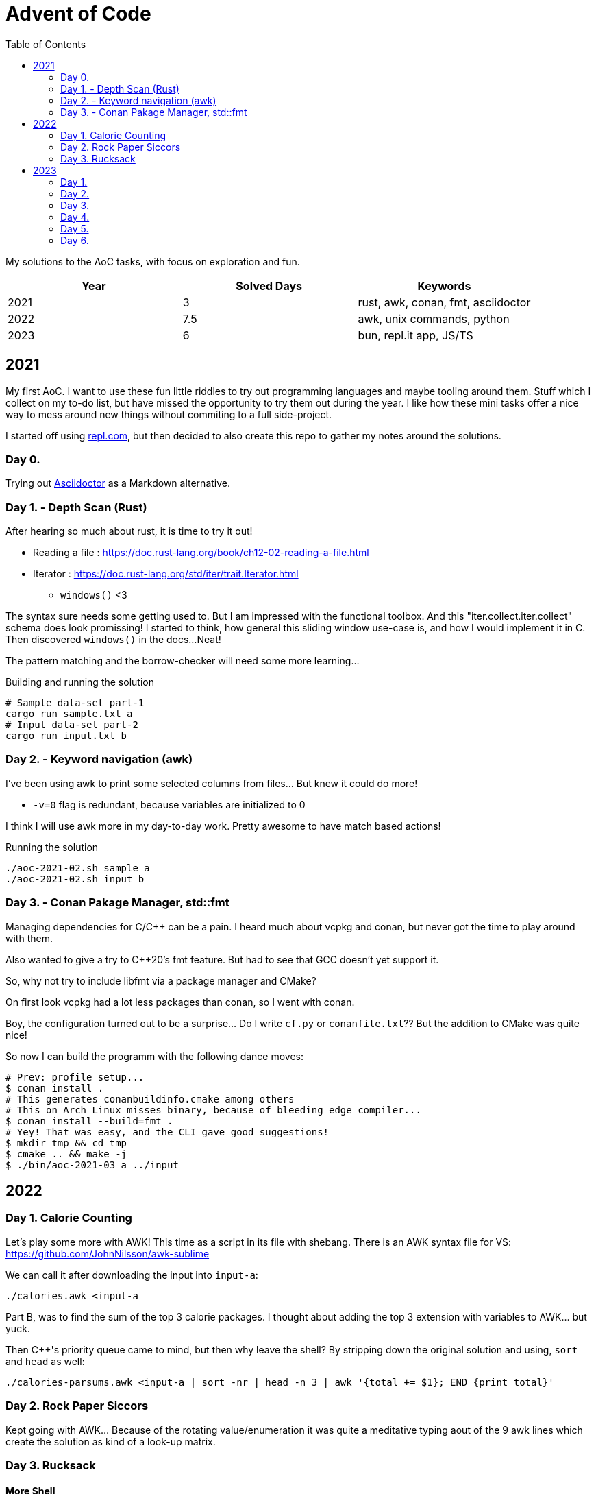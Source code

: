 = Advent of Code
:stem: asciimath
:toc:

My solutions to the AoC tasks, with focus on exploration and fun.

[cols="1,1,1"]
|===
|Year | Solved Days | Keywords

|2021
|3
|rust, awk, conan, fmt, asciidoctor

|2022
|7.5
|awk, unix commands, python

|2023
|6
|bun, repl.it app, JS/TS
|===

== 2021

My first AoC. I want to use these fun little riddles to try out programming
languages and maybe tooling around them. Stuff which I collect on my to-do
list, but have missed the opportunity to try them out during the year. I like
how these mini tasks offer a nice way to mess around new things without
commiting to a full side-project.

I started off using https://repl.com[repl.com], but then decided to also create
this repo to gather my notes around the solutions.

=== Day 0.

Trying out https://docs.asciidoctor.org/asciidoctor/latest/[Asciidoctor] as a
Markdown alternative.

=== Day 1. - Depth Scan (Rust)

After hearing so much about rust, it is time to try it out!

* Reading a file : https://doc.rust-lang.org/book/ch12-02-reading-a-file.html
* Iterator : https://doc.rust-lang.org/std/iter/trait.Iterator.html
** `windows()` <3

The syntax sure needs some getting used to. But I am impressed with the
functional toolbox. And this "iter.collect.iter.collect" schema does look
promissing! I started to think, how general this sliding window use-case is,
and how I would implement it in C. Then discovered `windows()` in the docs...
Neat!

The pattern matching and the borrow-checker will need some more learning...

.Building and running the solution
[source,bash]
----
# Sample data-set part-1
cargo run sample.txt a
# Input data-set part-2
cargo run input.txt b
----

=== Day 2. - Keyword navigation (awk)

I've been using awk to print some selected columns from files... But knew it
could do more!

* `-v=0` flag is redundant, because variables are initialized to 0

I think I will use awk more in my day-to-day work. Pretty awesome to have match
based actions!

.Running the solution
[source,bash]
----
./aoc-2021-02.sh sample a
./aoc-2021-02.sh input b
----

=== Day 3. - Conan Pakage Manager, std::fmt

Managing dependencies for C/C++ can be a pain. I heard much about vcpkg and conan,
but never got the time to play around with them.

Also wanted to give a try to C++20's fmt feature. But had to see that GCC doesn't
yet support it.

So, why not try to include libfmt via a package manager and CMake?

On first look vcpkg had a lot less packages than conan, so I went with conan.

Boy, the configuration turned out to be a surprise... Do I write `cf.py` or `conanfile.txt`??
But the addition to CMake was quite nice!

So now I can build the programm with the following dance moves:

[source,bash]
----
# Prev: profile setup...
$ conan install .
# This generates conanbuildinfo.cmake among others
# This on Arch Linux misses binary, because of bleeding edge compiler...
$ conan install --build=fmt .
# Yey! That was easy, and the CLI gave good suggestions!
$ mkdir tmp && cd tmp
$ cmake .. && make -j
$ ./bin/aoc-2021-03 a ../input
----


== 2022

=== Day 1. Calorie Counting

Let's play some more with AWK! This time as a script in its file with shebang.
There is an AWK syntax file for VS: https://github.com/JohnNilsson/awk-sublime

We can call it after downloading the input into `input-a`:
[source,bash]
----
./calories.awk <input-a
----

Part B, was to find the sum of the top 3 calorie packages. I thought about adding
the top 3 extension with variables to AWK... but yuck.

Then C++'s priority queue came to mind, but then why leave the shell?
By stripping down the original solution and using, `sort` and `head` as well:

[source,bash]
----
./calories-parsums.awk <input-a | sort -nr | head -n 3 | awk '{total += $1}; END {print total}'
----

=== Day 2. Rock Paper Siccors

Kept going with AWK... Because of the rotating value/enumeration it was quite a meditative
typing aout of the 9 awk lines which create the solution as kind of a look-up matrix.

=== Day 3. Rucksack

==== More Shell
Let's take this as a challange! Even thought not line oriented in itself anymore,
so how would I solve it in the terminal?

Wow, I leant about `paste` which is a file-based zip :)

`grep -o .` nicely splits up the string into new-line separated letters.

A look-up table in awk is fancy for doing the prio enumeration

[source,bash]
----
# split the input lines
./t1.awk <input >first 2>second
# Find common letter in first and second part
./t1.sh >items
# numeration and sum
./t1-translate.awk <items
----

I made a mistake first in `t1.sh` where grep would return multiple matches,
so `item` ended up having more entries than input lines...
Splitting the input into lines and using `-m 1` flag remedy this.

Still the core `t1.sh` part has a miserable complexity.
I will do a nicer solution later in some other programming language.
Still this was a nice challange for the terminal.

==== Python makes me happy

First the `Counter` class came into my mind,
but when searched for aa method to calculate
the intersection of Counters,
I came accross the feature of the
`set`, which fantastically supports
intersection via `&`.
This is so intuitive! I used such notation in
school when we studied set theory.
Python feels even more "batteries included"
whe switching directly from the Shell.

Also, this was the first task solved entirely on my phone!
Not a great experiance, but possible. (Pydroid 3)

==== C++ for fun?

I wanted to solve this with bitmaps for fun,
and because the letters (56) fit into a u64.
The "fun" had a hickup when `1 << i` resulted
in huge 0xFFF...000 values.
After annotating the type with `1llu` everything
fell into place and the fun came back.
It would be interesting to benchmark,
consume the whole input at once, create more efficient
mappers etc... but I want to continue with the
other tasks as well.

This I also did on my phone (C4droid).

==== Part 2. Here we chunk again

**Python**
Since during last year's AoC I have found `chunks` in the rust STL, I always
look for this helper in higher level languages. E.g. this already came in handy
when I reviewed some C# code (for me not a well known language).

So I was suprised that I couldn't find something similar in Python's `itertools`.
But when scrolled far enough in the [documentation](https://docs.python.org/3/library/itertools.html#itertools-recipes)
I could find `more-itertools`, which have the comfortable helpers. (Immediate and iterator based both.)

So there are quite a few similar helpers:
- `(i)chunked` list ot iterable
- `sliced` (can tolerate incomplete windows), returns slices (which were new for me)
- `batched` (tolerates incomplete windows) splits with lists
- `grouper` (has more advanced features, e.g. fillvalue), returns tuples

**C++**
I want to have chunks in this language...
As of C++23 it looks like [ranges.chunk](https://en.cppreference.com/w/cpp/ranges/chunk_view)
brings this to the language! Now I just need a compiler which already implemented this.
On Arch GCC 12.2.0 didn't have this yet, but trunk should as of [compiler explorer](https://godbolt.org/z/nMn4jvTP6)

So this was an interesting experience... Ranges totally got me enthusiastic about
this "modern" C++ I have heard but used so much about.
Still it feels like ranges really needs C++23 to shine. E.g. it would make sense
to have accumulate/reduce in the ranges context. But also nice work that the
implementation can always fall back to the iterators, which are used in `<algorithm>`
and `<numeric>`.

https://godbolt.org/z/szEMdzhMG

== 2023

This year I dived into JS/TS with bun. Next to the language and the bun, I was
very impressed with the mobile version of repl.it! It made it possible to try out
bun on the go, and compared to last year's browser experience, the app (with
the integrated keyboard extension line) was a real enabler!

=== Day 1.

I happen to find myself on the front-end after nearly 10 years again
and a lot has changed there. So let's use some of the AoC tasks to
refresh/learn some TS/JS!
E.g. I was used to the "require()" based imports and had to look up
why sometimes I still see that and why not just use imports.
Now I've read up on CJS vs ESM... yup back to JS-land...
Also I wanted to try out bun for a while, so this is also a great
excuse to do so :)

Bun feels really, really fast, and the error descriptions are nearly as good as
the ones I am used to with Python.
But also, e.g. the `file.readLines()` from node is of course not awailable...

[source,bash]
----
bun run main.ts
----

And there is even a nice, built-in watch mode which works for simple files as well!

[source,bash]
----
bun --watch run main.ts
----

At the second part the overlapping case like `eightwo` had me thinking, because I
expected understood the description so that the result should be 88 instead of 82.
But after trying out the result from the "overlapping" solution, I see it wasn't
meant like that :-). Strange, I thought I could solve that with regex as well, but
with look-ahead and look-behind I couldn't get it to work.

=== Day 2.

After setting up Bun and warmin up with JS regex methods, and with the nice
`strtoul` kind of behaviour of `parseInt` this was rather straight forward.

=== Day 3.

I was thinking about whether to look around the numbers or the stars. Looking around
the stars seemed cleverer, but I didn't want to deal with the possible double counting,
and reconstructing numbers on the same line from e.g. a middle digit. So searched around
the numbers.

When looking at the methods of the `Array` class, I was suprised to see `copyWithin`,
but the name is a bit missleading, as it works more like `memmove` than `memcpy`.
So I ended up duplicating the first and last rows with `unshift` and `push`.
`matchAll` with the match meta-info was the main tool then for the solution for part B.

=== Day 4.

Quite straight forward. Now I used JS's `Set` and `Map` for the first time.
Map was a surprise, because of the `{}` Object. But I can see how Map could be useful
for really using only a map, and not be surprised by the prototype methods of Object.

https://developer.mozilla.org/en-US/docs/Web/JavaScript/Reference/Global_Objects/Map#objects_vs._maps

`.map(Number)` was a nice surprise, I stumbled upon it and cannot understand why I didn't thought about it before.

`for (const [card, wins] of winMap)` was also new. a bit of a mouthful, but ok.

The B part's solution is ugly, would be nice to revisit it for a clean-up.

=== Day 5.

From this day on I started to reuse the same repl.it project, so I don't need to
bootstrap each time from the template.

I started using bun's test runner with a modified `.replit` `run` command:

[source,ini]
----
run = bun test ./d5.test.ts
----

This is great, because like this I can just hit the "run/play" button in the app,
and have the tests run. Then only need to modify the test to run when mofing to a new day.

The solution itself wasn't qreat, and part B actually failed to scale with the
brute force solution.

I was thinking about an inverse (from soil to seed) solution, but it didn't click.
So what I did for part B was to use the hunch that the interesting intervals are
between breaks in the functions, and that the function segments are monoton increasing.
So to find minimums, I just needed to look around the breaks. Still, the "around"
was surprising, because without a +-1 around the breaks, the minimum wasn't reached.

Here also some cleanup would be nice, esp. using recursion instead of repetition.

Takeaways:
- Custom sorters
- No built-in binary search???
- `flat()` is pretty useful
- Would be nice to have a debugger in repl.it app. Now `console.log` was my friend.
- First generator functions in JS

=== Day 6.

This was by far my favorite day!
I've always liked functional analysis, and this was a nice remider that I once
studied math... :)

So, if T is the duration of the race, and `a` is the duration of "charging", then
"a" also describes the slope of the distance function.
So all strategy can be described as:

[stem]
++++
S(t) = 0, for t < a
\
S(t) = at - a^2, for a <= t < T
++++

For a given T, the different strategies are a function of the `a` parameter.

[stem]
++++
S(a) = -a^2 + aT
++++

Which is an inverted, and shifted parabola.
The maximum lies at where the derivative is 0, so at `a = T/2`.

[stem]
++++
S'(a) = -2a + T = 0
\
a = T/2
++++

So the winning strategies can be summed up as the range around the maximum which,
is greater than the previous record.

[stem]
++++
S(a) = -a^2 + aT > S_{record}\
a^2 - aT + S_{record} = 0\
a = \frac{T \pm \sqrt{T^2 - 4S_{record}}}{2}
++++

----
distance
 ▲
 │                  /
 │_________________/
 │       Sa       /|
 │               / |
 │              /  |
 │             /   |
 │     a      /    |
 │===========x─────|─────▶ time
 │          /      T
 │         /
 │        /
 │       /
 │      /
 │     /
 │    /
 │   /
 │  /
 │ /
 │/
 -a^2
----

It was a special joy, to see my brother visualize the task with Godot :)

I also started to factor out utils into lib.ts.
